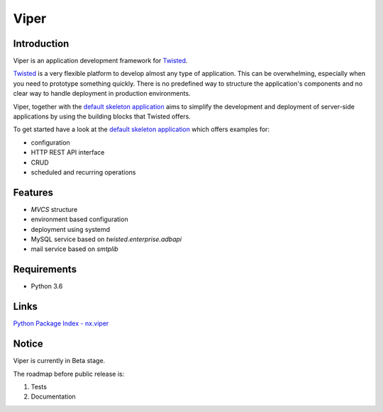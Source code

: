 Viper
=======================

Introduction
------------
Viper is an application development framework for `Twisted <https://github.com/twisted/twisted>`_.

`Twisted <https://github.com/twisted/twisted>`_ is a very flexible platform to develop almost any type of application.
This can be overwhelming, especially when you need to prototype something quickly. There is no predefined way to structure the application's components and no clear way to handle deployment in production environments.

Viper, together with the `default skeleton application <https://github.com/Nixiware/viper-skeleton-application>`_ aims to simplify the development and deployment of server-side applications by using the building blocks that Twisted offers.

To get started have a look at the `default skeleton application <https://github.com/Nixiware/viper-skeleton-application>`_ which offers examples for:

* configuration
* HTTP REST API interface
* CRUD
* scheduled and recurring operations

Features
------------

* *MVCS* structure
* environment based configuration
* deployment using systemd
* MySQL service based on *twisted.enterprise.adbapi*
* mail service based on *smtplib*


Requirements
------------
* Python 3.6


Links
------------
`Python Package Index - nx.viper <https://pypi.org/project/nx.viper/>`_


Notice
------------
Viper is currently in Beta stage.

The roadmap before public release is:

1. Tests
2. Documentation